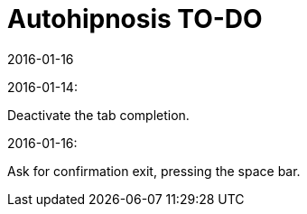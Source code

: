 = Autohipnosis TO-DO
:revdate: 2016-01-16

2016-01-14:

Deactivate the tab completion.

2016-01-16:

Ask for confirmation exit, pressing the space bar.

